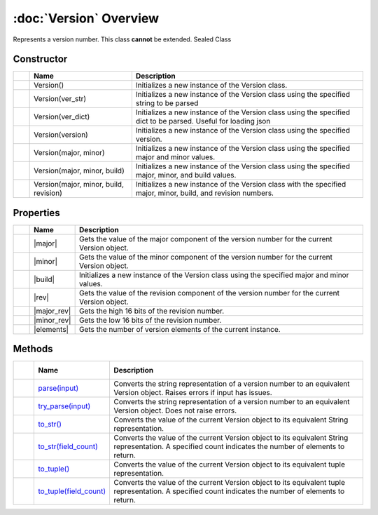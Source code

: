 =======================
:doc:`Version` Overview
=======================

Represents a version number. This class **cannot** be extended. Sealed Class


Constructor
===========

.. table::

    +--------------------+----------------------------------------+------------------------------------+
    | |ws|               | Name                                   | Description                        |
    +====================+========================================+====================================+
    | |img_method|       | Version()                              | Initializes a new instance of the  |
    |                    |                                        | Version class.                     |
    +--------------------+----------------------------------------+------------------------------------+
    | |img_method|       | Version(ver_str)                       | Initializes a new instance of the  |
    |                    |                                        | Version class using the specified  |
    |                    |                                        | string to be parsed                |
    +--------------------+----------------------------------------+------------------------------------+
    | |img_method|       | Version(ver_dict)                      | Initializes a new instance of the  |
    |                    |                                        | Version class using the specified  |
    |                    |                                        | dict to be parsed. Useful for      |
    |                    |                                        | loading json                       |
    +--------------------+----------------------------------------+------------------------------------+
    | |img_method|       | Version(version)                       | Initializes a new instance of the  |
    |                    |                                        | Version class using the specified  |
    |                    |                                        | version.                           |
    +--------------------+----------------------------------------+------------------------------------+
    | |img_method|       | Version(major, minor)                  | Initializes a new instance of the  |
    |                    |                                        | Version class using the specified  |
    |                    |                                        | major and minor values.            |
    +--------------------+----------------------------------------+------------------------------------+
    | |img_method|       | Version(major, minor, build)           | Initializes a new instance of the  |
    |                    |                                        | Version class using the specified  |
    |                    |                                        | major, minor, and build values.    |
    |                    |                                        |                                    |
    +--------------------+----------------------------------------+------------------------------------+
    | |img_method|       | Version(major, minor, build, revision) | Initializes a new instance of the  |
    |                    |                                        | Version class with the specified   |
    |                    |                                        | major, minor, build, and revision  |
    |                    |                                        | numbers.                           |
    |                    |                                        |                                    |
    +--------------------+----------------------------------------+------------------------------------+


Properties
==========

.. table::

    +-------------+-------------------+-------------------------------------+
    |  |ws|       | Name              | Description                         |
    |             |                   |                                     |
    +=============+===================+=====================================+
    | |img_prop|  | |major|           | Gets the value of the major         |
    |             |                   | component of the version number for |
    |             |                   | the current Version object.         |
    +-------------+-------------------+-------------------------------------+
    | |img_prop|  | |minor|           | Gets the value of the minor         |
    |             |                   | component of the version number for |
    |             |                   | the current Version object.         |
    +-------------+-------------------+-------------------------------------+
    | |img_prop|  | |build|           | Initializes a new instance of the   |
    |             |                   | Version class using the specified   |
    |             |                   | major and minor values.             |
    +-------------+-------------------+-------------------------------------+
    | |img_prop|  | |rev|             | Gets the value of the revision      |
    |             |                   | component of the version number for |
    |             |                   | the current Version object.         |
    +-------------+-------------------+-------------------------------------+
    | |img_prop|  | |major_rev|       | Gets the high 16 bits of the        |
    |             |                   | revision number.                    |
    |             |                   |                                     |
    |             |                   |                                     |
    |             |                   |                                     |
    +-------------+-------------------+-------------------------------------+
    | |img_prop|  | |minor_rev|       | Gets the low 16 bits of the         |
    |             |                   | revision number.                    |
    |             |                   |                                     |
    |             |                   |                                     |
    |             |                   |                                     |
    +-------------+-------------------+-------------------------------------+
    | |img_prop|  | |elements|        | Gets the number of version elements |
    |             |                   | of the current instance.            |
    |             |                   |                                     |
    +-------------+-------------------+-------------------------------------+

Methods
=======



.. table::

    +----------------+--------------------------------------+-----------------------------------+
    | |ws| |ws|      | Name                                 | Description                       |
    +================+======================================+===================================+
    | |img_method|   | `parse(input)`_                      | Converts the string               |
    | \ |img_static| |                                      | representation of a version       |
    |                |                                      | number to an equivalent Version   |
    |                |                                      | object. Raises errors if input    |
    |                |                                      | has issues.                       |
    |                |                                      |                                   |
    +----------------+--------------------------------------+-----------------------------------+
    | |img_method|   | `try_parse(input)`_                  | Converts the string               |
    | \ |img_static| |                                      | representation of a version       |
    |                |                                      | number to an equivalent Version   |
    |                |                                      | object. Does not raise errors.    |
    |                |                                      |                                   |
    +----------------+--------------------------------------+-----------------------------------+
    | |img_method|   | `to_str()`_                          | Converts the value of the current |
    |                |                                      | Version object to its equivalent  |
    |                |                                      | String representation.            |
    |                |                                      |                                   |
    +----------------+--------------------------------------+-----------------------------------+
    | |img_method|   | `to_str(field_count)`_               | Converts the value of the current |
    |                |                                      | Version object to its equivalent  |
    |                |                                      | String representation. A          |
    |                |                                      | specified count indicates the     |
    |                |                                      | number of elements to return.     |
    |                |                                      |                                   |
    +----------------+--------------------------------------+-----------------------------------+
    | |img_method|   | `to_tuple()`_                        | Converts the value of the current |
    |                |                                      | Version object to its equivalent  |
    |                |                                      | tuple representation.             |
    |                |                                      |                                   |
    +----------------+--------------------------------------+-----------------------------------+
    | |img_method|   | `to_tuple(field_count)`_             | Converts the value of the current |
    |                |                                      | Version object to its equivalent  |
    |                |                                      | tuple representation. A specified |
    |                |                                      | count indicates the number of     |
    |                |                                      | elements to return.               |
    |                |                                      |                                   |
    +----------------+--------------------------------------+-----------------------------------+


.. |ws| unicode:: 0x00A0 0x00A0 0x00A0 0x00A0 0x00A0

.. |img_method| image:: ../_static/img/dev/method.png
                :width: 16 px
                :height: 11 px
.. |img_static| image:: ../_static/img/dev/static.png
.. |img_prop| image:: ../_static/img/dev/property.png

.. comment
    :py:attr: `build <verr.Version.build>`
    .. _major: Version.html#verr.Version.major
    .. _minor: Version.html#verr.Version.minor
    .. _build: Version.html#verr.Version.build
    .. _revision: Version.html#verr.Version.revision
    .. _major_revision: Version.html#verr.Version.major_revision
    .. _minor_revision: Version.html#verr.Version.minor_revision

.. _elements: Version.html#verr.Version.elements
.. _parse(input): Version.html#verr.Version.parse
.. _try_parse(input): Version.html#verr.Version.try_parse
.. _to_str(): Version.html#verr.Version.to_str
.. _to_str(field_count): Version.html#verr.Version.to_str
.. _to_tuple(): Version.html#verr.Version.to_tuple
.. _to_tuple(field_count): Version.html#verr.Version.to_tuple

.. |major| replace:: :py:attr:`~verr.Version.major`
.. |minor| replace:: :py:attr:`~verr.Version.minor`
.. |build| replace:: :py:attr:`~verr.Version.build`
.. |rev| replace:: :py:attr:`~verr.Version.revision`
.. |major_rev| replace:: :py:attr:`~verr.Version.major_revision`
.. |minor_rev| replace:: :py:attr:`~verr.Version.minor_revision`
.. |elements| replace:: :py:attr:`~verr.Version.elements`
